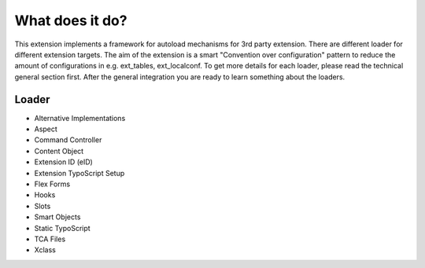 What does it do?
^^^^^^^^^^^^^^^^

This extension implements a framework for autoload mechanisms for 3rd party extension. There are different loader for different extension targets. The aim of the extension is a smart "Convention over configuration" pattern to reduce the amount of configurations in e.g. ext_tables, ext_localconf. To get more details for each loader, please read the technical general section first. After the general integration you are ready to learn something about the loaders.

Loader
""""""

- Alternative Implementations

- Aspect

- Command Controller

- Content Object

- Extension ID (eID)

- Extension TypoScript Setup

- Flex Forms

- Hooks

- Slots

- Smart Objects

- Static TypoScript

- TCA Files

- Xclass